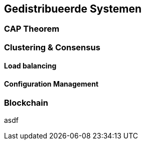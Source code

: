 == Gedistribueerde Systemen 

=== CAP Theorem

=== Clustering & Consensus

==== Load balancing

==== Configuration Management

=== Blockchain
asdf

